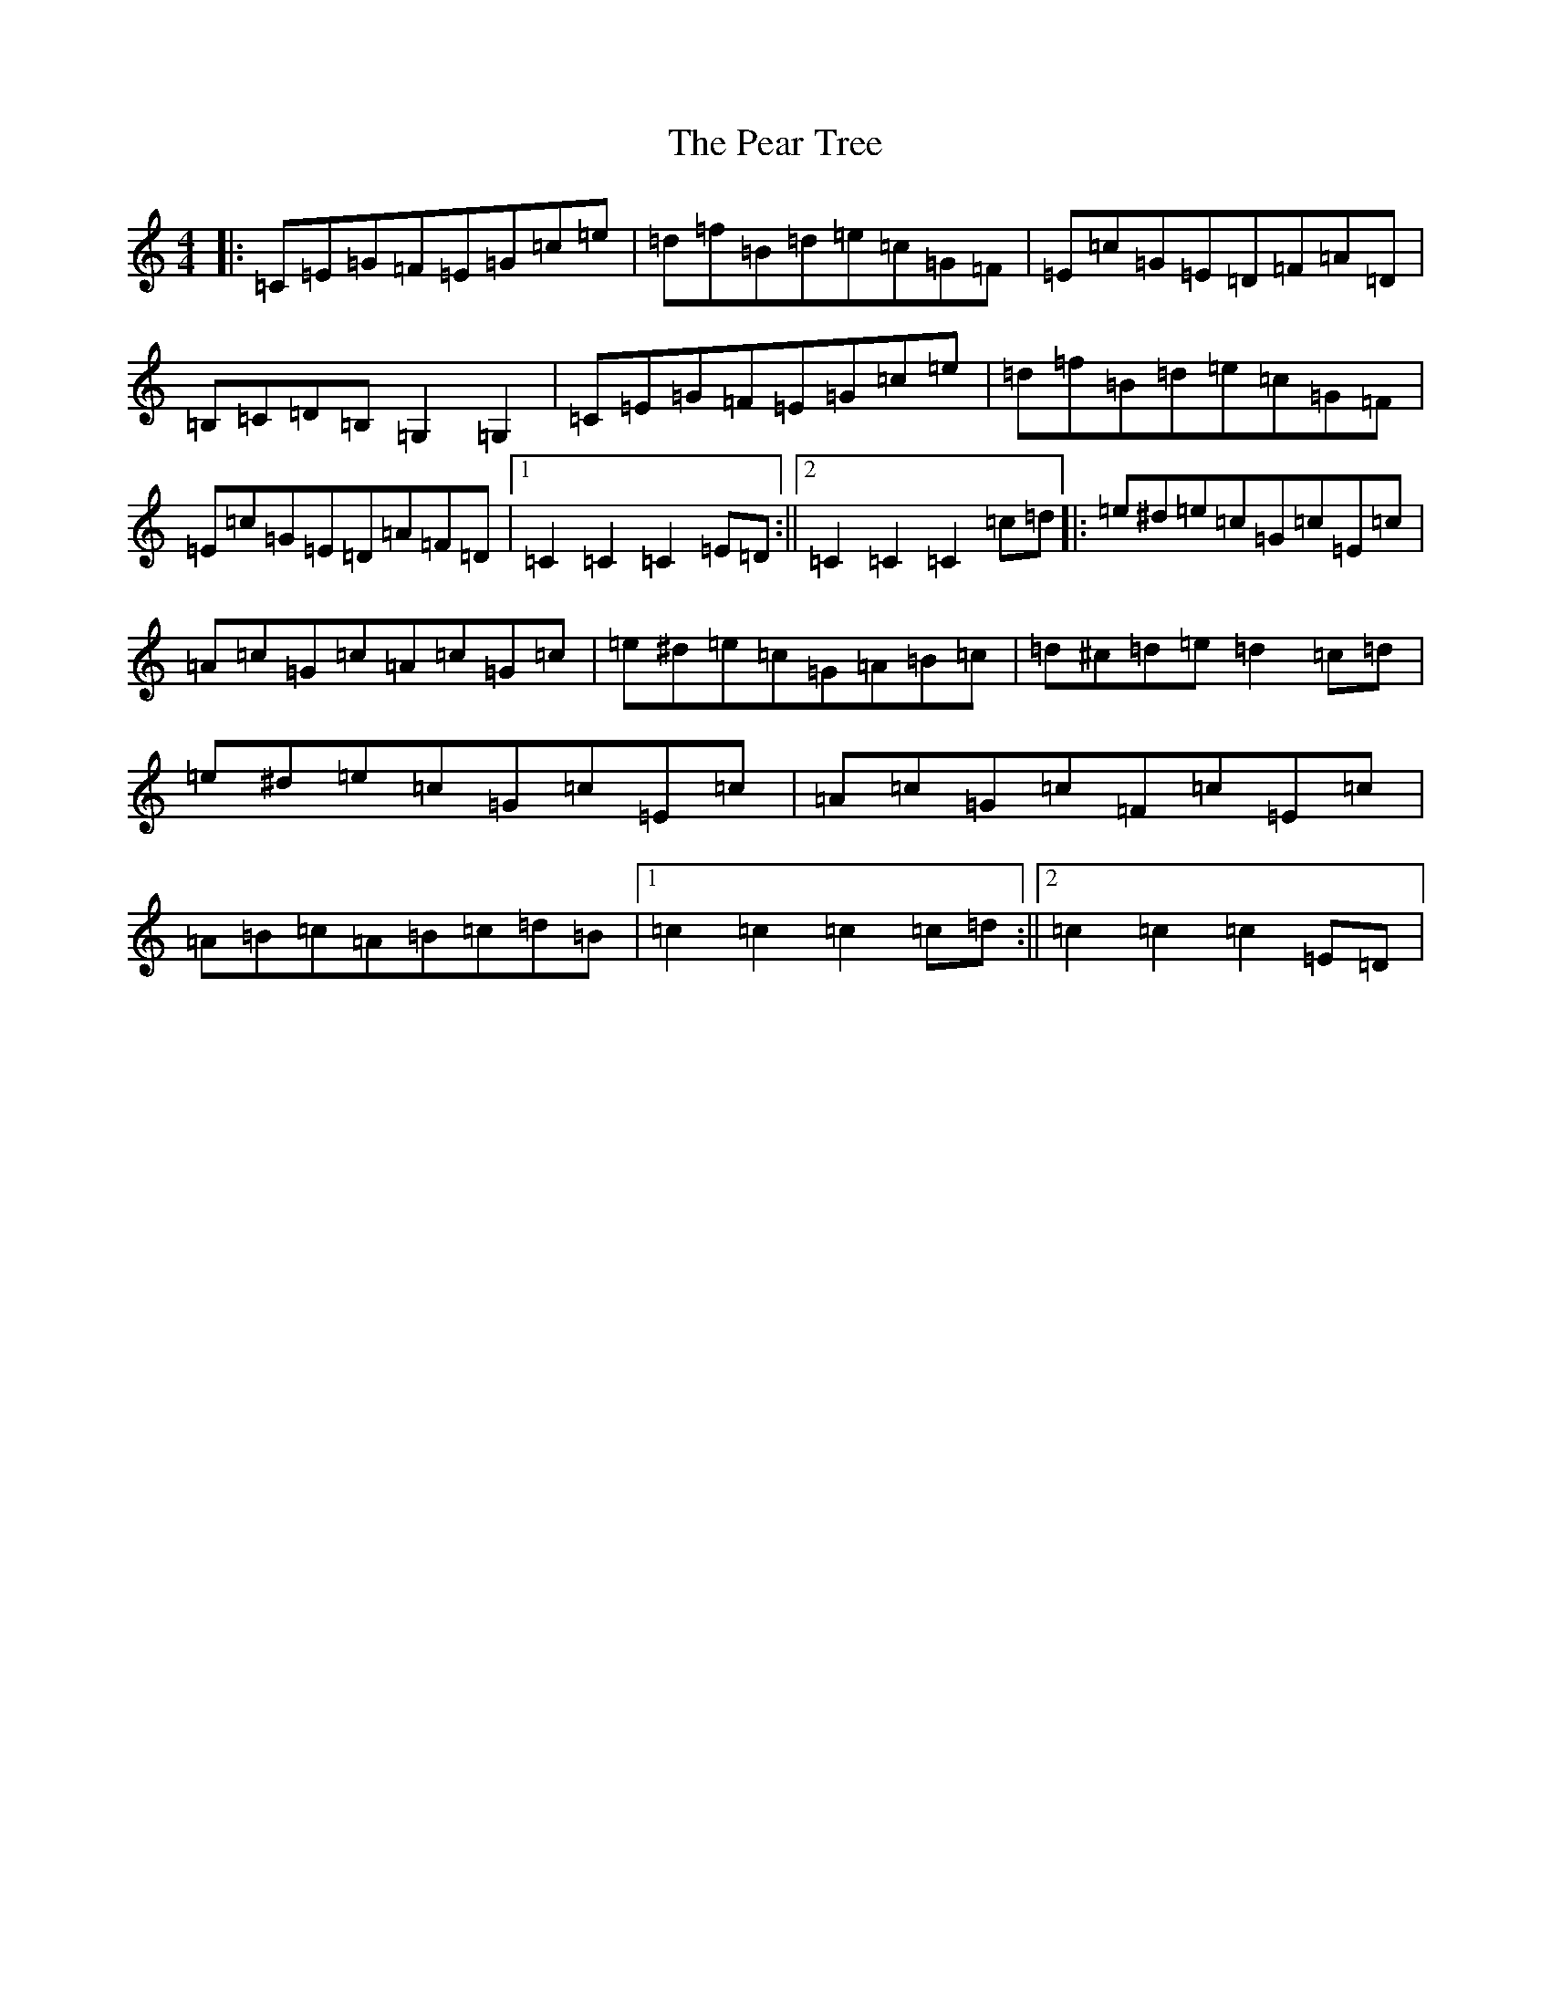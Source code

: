 X: 16817
T: Pear Tree, The
S: https://thesession.org/tunes/5754#setting5754
R: hornpipe
M:4/4
L:1/8
K: C Major
|:=C=E=G=F=E=G=c=e|=d=f=B=d=e=c=G=F|=E=c=G=E=D=F=A=D|=B,=C=D=B,=G,2=G,2|=C=E=G=F=E=G=c=e|=d=f=B=d=e=c=G=F|=E=c=G=E=D=A=F=D|1=C2=C2=C2=E=D:||2=C2=C2=C2=c=d|:=e^d=e=c=G=c=E=c|=A=c=G=c=A=c=G=c|=e^d=e=c=G=A=B=c|=d^c=d=e=d2=c=d|=e^d=e=c=G=c=E=c|=A=c=G=c=F=c=E=c|=A=B=c=A=B=c=d=B|1=c2=c2=c2=c=d:||2=c2=c2=c2=E=D|